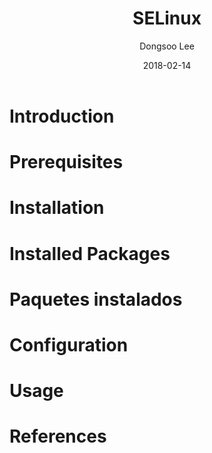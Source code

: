 #+TITLE: SELinux
#+AUTHOR: Dongsoo Lee
#+EMAIL: dongsoolee8@gmail.com
#+DATE: 2018-02-14

* Introduction
  :PROPERTIES:
  :LANG_ES: Introducción
  :LANG_KO: 소개
  :LANG_JA: はじめに
  :END:

* Prerequisites
  :PROPERTIES:
  :LANG_ES: Requisitos previos
  :LANG_KO: 필요 사항
  :LANG_JA: 前準備
  :END:

* Installation
  :PROPERTIES:
  :LANG_ES: Instalación
  :LANG_KO: 설치
  :LANG_JA: インストール
  :END:

* Installed Packages
  :PROPERTIES:
  :LANG_ES: Nombre de la sección
  :LANG_KO: 설치된 패키지
  :LANG_JA: インストールされたパッケージ
  :END:

* Paquetes instalados
  :PROPERTIES:
  :LANG_ES: Nombre de la sección
  :LANG_KO: 확인
  :LANG_JA: チェック
  :END:

* Configuration
  :PROPERTIES:
  :LANG_ES: Configuración
  :LANG_KO: 설정
  :LANG_JA: 設定
  :END:

* Usage
  :PROPERTIES:
  :LANG_ES: Uso
  :LANG_KO: 사용법
  :LANG_JA: 命令説明
  :END:

* References
  :PROPERTIES:
  :LANG_ES: Referencias
  :LANG_KO: 참고
  :LANG_JA: 参考
  :END:
